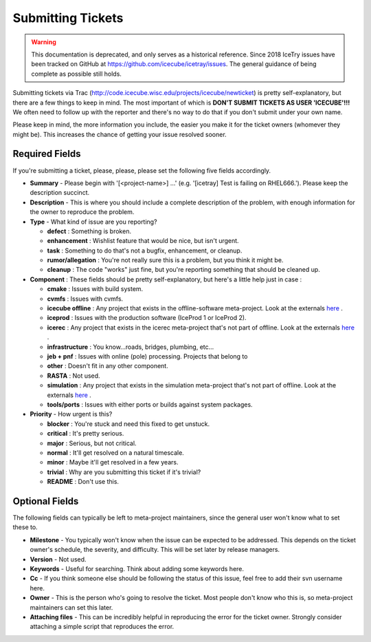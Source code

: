 Submitting Tickets
==================

.. warning::

   This documentation is deprecated, and only serves as a historical reference.
   Since 2018 IceTry issues have been tracked on GitHub at
   `<https://github.com/icecube/icetray/issues>`_. The general guidance of
   being complete as possible still holds.

Submitting tickets via Trac (`<http://code.icecube.wisc.edu/projects/icecube/newticket>`_) is 
pretty self-explanatory, but there are a few things to keep in mind.  The most important
of which is **DON'T SUBMIT TICKETS AS USER 'ICECUBE'!!!**  We often need to follow up 
with the reporter and there's no way to do that if you don't submit under your own name.

Please keep in mind, the more information you include, the easier you make it for
the ticket owners (whomever they might be).  This increases the chance of getting your
issue resolved sooner.

Required Fields
---------------
If you're submitting a ticket, please, please, please set the following five fields accordingly.

* **Summary** - Please begin with '[<project-name>] ...' (e.g. '[icetray] Test is failing on RHEL666.'). Please keep the description succinct.
* **Description** - This is where you should include a complete description of the problem, with enough information for the owner to reproduce the problem.
* **Type** - What kind of issue are you reporting?

  - **defect** : Something is broken.
  - **enhancement** : Wishlist feature that would be nice, but isn't urgent.
  - **task** : Something to do that's not a bugfix, enhancement, or cleanup.
  - **rumor/allegation** :  You're not really sure this is a problem, but you think it might be.
  - **cleanup** : The code "works" just fine, but you're reporting something that should be cleaned up.

* **Component** : These fields should be pretty self-explanatory, but here's a little help just in case :

  - **cmake** : Issues with build system.
  - **cvmfs** : Issues with cvmfs.
  - **icecube offline** : Any project that exists in the offline-software meta-project.  Look at the externals `here <http://code.icecube.wisc.edu/projects/icecube/browser/IceCube/meta-projects/offline-software/trunk>`__ .
  - **iceprod** : Issues with the production software (IceProd 1 or IceProd 2).
  - **icerec** : Any project that exists in the icerec meta-project that's not part of offline.  Look at the externals `here <http://code.icecube.wisc.edu/projects/icecube/browser/IceCube/meta-projects/icerec/trunk>`__ .
  - **infrastructure** : You know...roads, bridges, plumbing, etc...
  - **jeb + pnf** : Issues with online (pole) processing.  Projects that belong to 
  - **other** : Doesn't fit in any other component.
  - **RASTA** : Not used.
  - **simulation** : Any project that exists in the simulation meta-project that's not part of offline.  Look at the externals `here <http://code.icecube.wisc.edu/projects/icecube/browser/IceCube/meta-projects/simulation/trunk>`__ .
  - **tools/ports** : Issues with either ports or builds against system packages.

* **Priority** - How urgent is this?

  - **blocker** : You're stuck and need this fixed to get unstuck.
  - **critical** : It's pretty serious.
  - **major** : Serious, but not critical.
  - **normal** : It'll get resolved on a natural timescale.
  - **minor** : Maybe it'll get resolved in a few years.
  - **trivial** : Why are you submitting this ticket if it's trivial?
  - **README** : Don't use this.

Optional Fields
---------------
The following fields can typically be left to meta-project maintainers, since the general user won't 
know what to set these to.

* **Milestone** - You typically won't know when the issue can be expected to be addressed.  This depends on the ticket owner's schedule, the severity, and difficulty.  This will be set later by release managers. 
* **Version** - Not used.
* **Keywords** - Useful for searching.  Think about adding some keywords here.
* **Cc** - If you think someone else should be following the status of this issue, feel free to add their svn username here.
* **Owner** - This is the person who's going to resolve the ticket.  Most people don't know who this is, so meta-project maintainers can set this later.
* **Attaching files** - This can be incredibly helpful in reproducing the error for the ticket owner.  Strongly consider attaching a simple script that reproduces the error.
